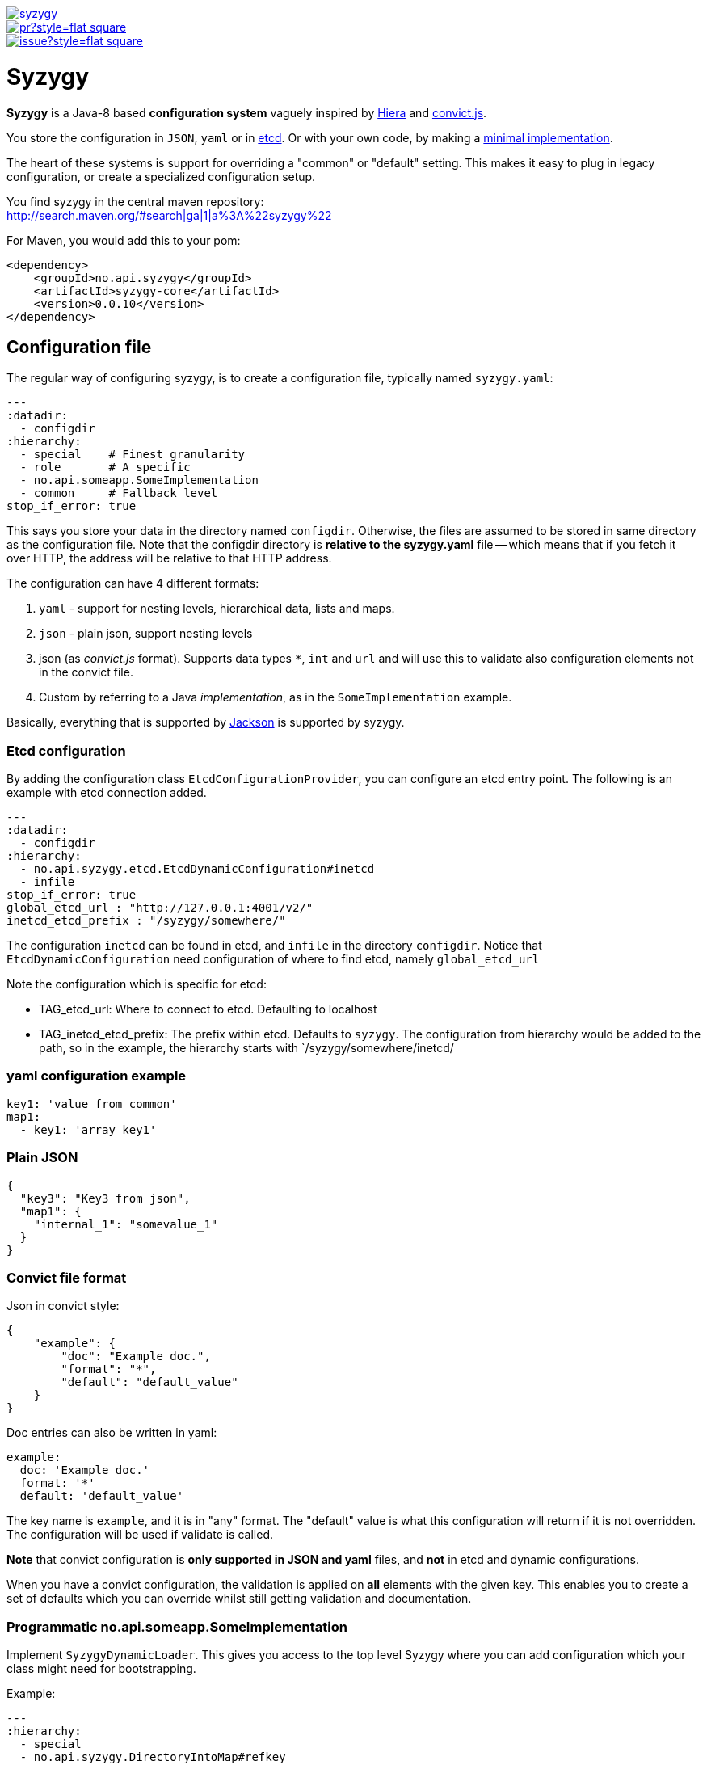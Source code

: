 // -*- Doc -*-

image::http://img.shields.io/maven-central/v/no.api.syzygy/syzygy.svg[link="http://search.maven.org/#search%7Cga%7C1%7Cno.api.syzygy"]
image::http://www.issuestats.com/github/amedia/syzygy/badge/pr?style=flat-square[link="http://www.issuestats.com/github/amedia/syzygy"]
image::http://www.issuestats.com/github/amedia/syzygy/badge/issue?style=flat-square[link="http://www.issuestats.com/github/amedia/syzygy"]

        
Syzygy
======
:toc:
:icons: font
:source-highlighter: prettify

*Syzygy* is a Java-8 based *configuration system* vaguely
inspired by
https://docs.puppetlabs.com/hiera/1/index.html[Hiera]
and
https://github.com/mozilla/node-convict[convict.js].

You store the configuration in `JSON`, `yaml` or in
https://github.com/coreos/etcd[etcd]. Or with your own code, by making a
https://github.com/amedia/syzygy/blob/master/syzygy-core/src/main/java/no/api/syzygy/SyzygyDynamicLoader.java[minimal
implementation].

The heart of these systems is support for overriding a "common" or
"default" setting. This makes it easy to plug in legacy configuration, or
create a specialized configuration setup.

You find syzygy in the central maven repository: +
http://search.maven.org/#search|ga|1|a%3A%22syzygy%22

For Maven, you would add this to your pom:

  <dependency>
      <groupId>no.api.syzygy</groupId>
      <artifactId>syzygy-core</artifactId>
      <version>0.0.10</version>
  </dependency>


## Configuration file

The regular way of configuring syzygy, is to create a configuration file,
typically named `syzygy.yaml`:

[source,yaml]
---
:datadir:
  - configdir
:hierarchy:
  - special    # Finest granularity
  - role       # A specific
  - no.api.someapp.SomeImplementation
  - common     # Fallback level
stop_if_error: true

This says you store your data in the directory named `configdir`.
Otherwise, the files are assumed to
be stored in same directory as the configuration file. Note that the configdir
directory is *relative to the  syzygy.yaml* file -- which means that if you fetch it
over HTTP, the address will be relative to that HTTP address.

The configuration can have 4 different formats:

. `yaml` - support for nesting levels, hierarchical data, lists and maps.
. `json` - plain json, support nesting levels
. json (as _convict.js_ format). Supports data types `*`, `int` and `url` and will
   use this to validate also configuration elements not in the convict file.
. Custom by referring to a Java _implementation_, as in the `SomeImplementation`
example.

Basically, everything that is supported by
https://github.com/FasterXML/jackson[Jackson]
is supported by syzygy.


### Etcd configuration

By adding the configuration class `EtcdConfigurationProvider`, you can
configure an etcd entry point. The following is an example with etcd connection
added.

[source,yaml]
---
:datadir:
  - configdir
:hierarchy:
  - no.api.syzygy.etcd.EtcdDynamicConfiguration#inetcd
  - infile
stop_if_error: true
global_etcd_url : "http://127.0.0.1:4001/v2/"
inetcd_etcd_prefix : "/syzygy/somewhere/"

The configuration `inetcd` can be found in etcd, and `infile` in the directory
`configdir`. Notice that `EtcdDynamicConfiguration` need configuration of
where to find etcd, namely `global_etcd_url`

Note the configuration which is specific for etcd:

* TAG_etcd_url: Where to connect to etcd. Defaulting to localhost
* TAG_inetcd_etcd_prefix: The prefix within etcd. Defaults to `syzygy`. The
  configuration from hierarchy would be added to the path, so in the
  example, the hierarchy starts with `/syzygy/somewhere/inetcd/


### yaml configuration example

[source,yaml]
key1: 'value from common'
map1:
  - key1: 'array key1'

### Plain JSON

[source,json]
{
  "key3": "Key3 from json",
  "map1": {
    "internal_1": "somevalue_1"
  }
}

### Convict file format

Json in convict style:

[source,json]
{
    "example": {
        "doc": "Example doc.",
        "format": "*",
        "default": "default_value"
    }
}

Doc entries can also be written in yaml:

[source,yaml]
example:
  doc: 'Example doc.'
  format: '*'
  default: 'default_value'


The key name is `example`, and it is in "any" format. The "default"
value is what this configuration will return if it is not overridden.
The configuration will be used if validate is called.

*Note* that convict configuration is *only supported in JSON and yaml* files,
and *not* in etcd and dynamic configurations.

When you have a convict configuration, the validation is applied on
*all* elements with the given key. This enables you to create a set of defaults
which you can override whilst still getting validation and documentation.

### Programmatic no.api.someapp.SomeImplementation

Implement `SyzygyDynamicLoader`. This gives you access to the top
level Syzygy where you can add configuration which your class might need
for bootstrapping.

Example:

[source,yaml]
---
:hierarchy:
  - special
  - no.api.syzygy.DirectoryIntoMap#refkey
  - fallback
refkey_directory_to_map: overrides
stop_if_error: 'true'

Explanation: The class `DirectoryIntoMap` will load all files from
the configuration `_directory_to_map`. The "special" configuration will
override all configuration. The `DirectoryIntoMap` values will override
the "fallback" values. Fore example, see: +
 https://github.com/amedia/syzygy/blob/master/syzygy-core/src/main/java/no/api/syzygy/loaders/DirectoryIntoMap.java

## Query through the SyzygyLoader

The interface has some entry points which can be used to
find configured values:

* `static SyzygyLoader loadConfigurationFile( File config )` : How you instantiate Syzygy (presently)
* `String lookup(String key)` : Regular query for string value
* `<T> T lookup(String key, Class<T> clazz)` : Lookup for key with a special class - typically a map
* `List<SyzygyPayload> listAllProperties()` : Return list of meta description objects for all known properties.
* `String deepLookup(String key, String nameOfMap)` : For each configuration file, first try
  lookup in map. For example: `deepLookup(key, publication )`: Find override value specific for given _publication_
* `<T> SyzygyPayload<T> lookupFor(String key, Class<T> clazz)` : Lookup value and get the
  syzygy payload object which contains more information, most interestingly, the documentation.
* `void flush()` : Reload config (but currently not parent config)
* `void validate` : Validate all elements against convict definition.
* `Set<String> keys()` : The composite collection of keys

### Listing used variables

By using the listAllProperties, can you find all properties, whether they are used, and how much they are used.
Example of output from
https://github.com/amedia/syzygy/blob/master/syzygy-core/src/test/java/no/api/syzygy/loaders/SyzygyLoaderTest.java#149


   convict     1            key4                                         key4_value
   convict     1 shall_be_intege                                                123
      key3     1            key3                                     Key3 from json
      key3     2            key4                                     Key4 from json
      key3     1         jsonmap   {internal_1=somevalue_1, internal_2=somevalue_2}
  specific     1            key1                                      from specific
  specific     1          array2                 [{key2=overridden array, one key}]
    common     2            key1                                  value from common
    common     1            key2                                  value from common
    common     2            key3                                  value from common
    common     1          array1             [{key1=array key1}, {key2=array key2}]

## Amedia specific doc

image::https://avatars0.githubusercontent.com/u/582844?v=3&s=200[Amedia Logo]

Please see internal documentation at:
https://github.com/amedia/syzygy-dw
